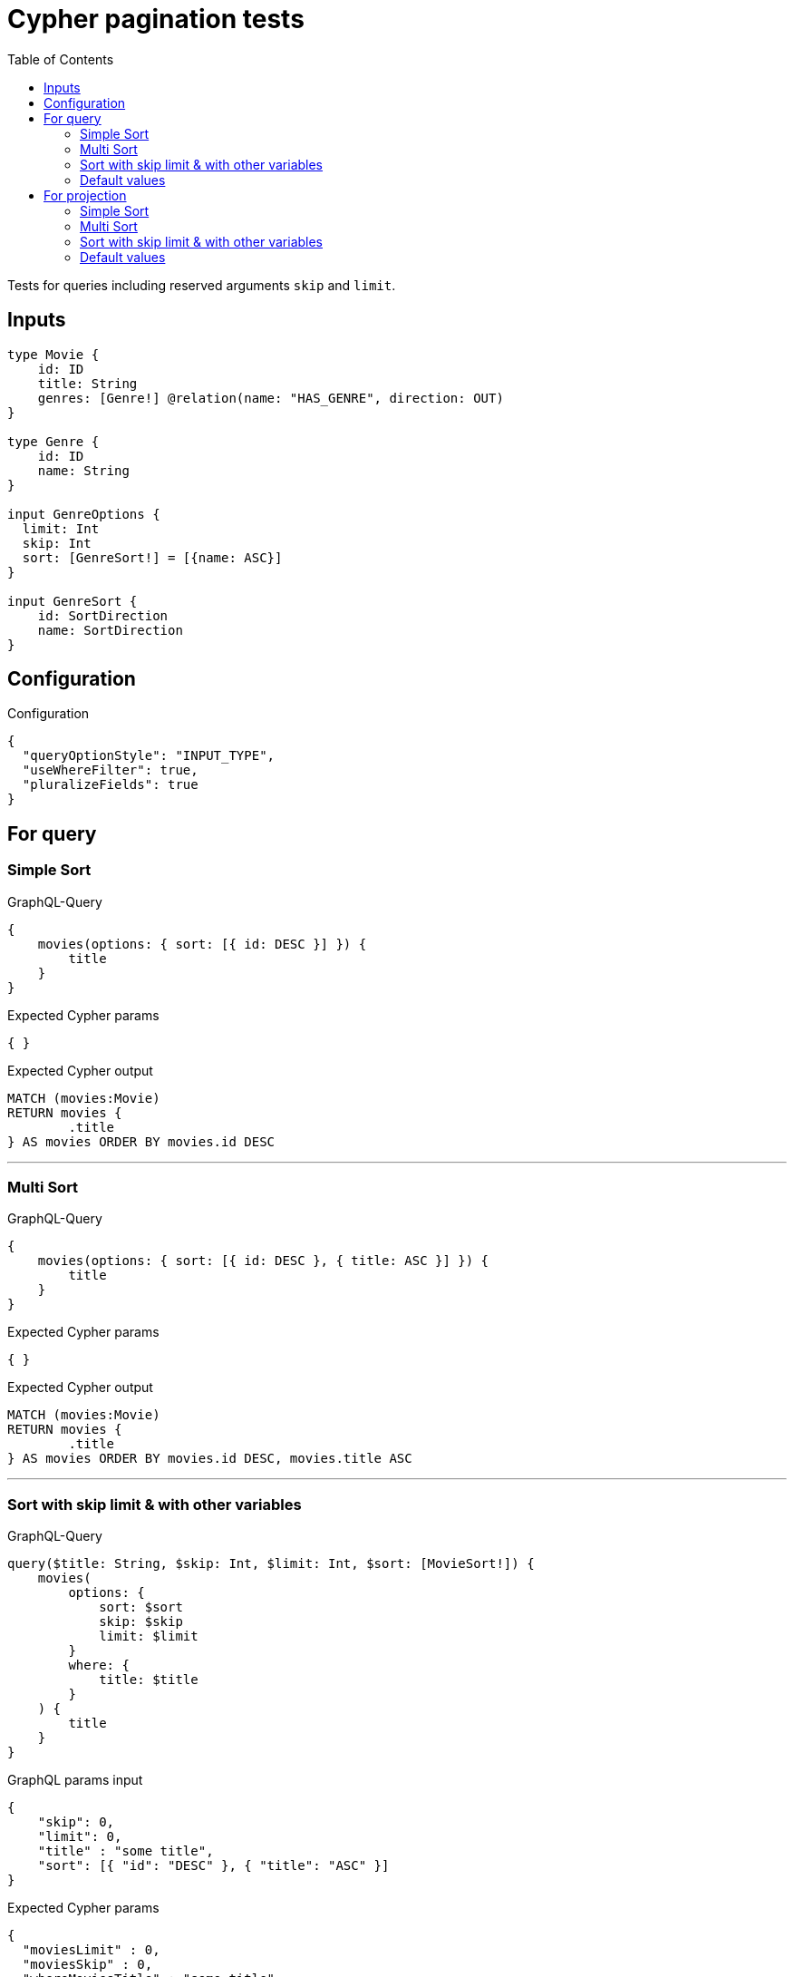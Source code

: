 :toc:

= Cypher pagination tests

Tests for queries including reserved arguments `skip` and `limit`.

== Inputs

[source,graphql,schema=true]
----
type Movie {
    id: ID
    title: String
    genres: [Genre!] @relation(name: "HAS_GENRE", direction: OUT)
}

type Genre {
    id: ID
    name: String
}

input GenreOptions {
  limit: Int
  skip: Int
  sort: [GenreSort!] = [{name: ASC}]
}

input GenreSort {
    id: SortDirection
    name: SortDirection
}
----

== Configuration

.Configuration
[source,json,schema-config=true]
----
{
  "queryOptionStyle": "INPUT_TYPE",
  "useWhereFilter": true,
  "pluralizeFields": true
}
----

== For query

=== Simple Sort

.GraphQL-Query
[source,graphql]
----
{
    movies(options: { sort: [{ id: DESC }] }) {
        title
    }
}
----

.Expected Cypher params
[source,json]
----
{ }
----

.Expected Cypher output
[source,cypher]
----
MATCH (movies:Movie)
RETURN movies {
	.title
} AS movies ORDER BY movies.id DESC
----

'''

=== Multi Sort

.GraphQL-Query
[source,graphql]
----
{
    movies(options: { sort: [{ id: DESC }, { title: ASC }] }) {
        title
    }
}
----

.Expected Cypher params
[source,json]
----
{ }
----

.Expected Cypher output
[source,cypher]
----
MATCH (movies:Movie)
RETURN movies {
	.title
} AS movies ORDER BY movies.id DESC, movies.title ASC
----

'''

=== Sort with skip limit & with other variables

.GraphQL-Query
[source,graphql]
----
query($title: String, $skip: Int, $limit: Int, $sort: [MovieSort!]) {
    movies(
        options: {
            sort: $sort
            skip: $skip
            limit: $limit
        }
        where: {
            title: $title
        }
    ) {
        title
    }
}
----

.GraphQL params input
[source,json,request=true]
----
{
    "skip": 0,
    "limit": 0,
    "title" : "some title",
    "sort": [{ "id": "DESC" }, { "title": "ASC" }]
}
----

.Expected Cypher params
[source,json]
----
{
  "moviesLimit" : 0,
  "moviesSkip" : 0,
  "whereMoviesTitle" : "some title"
}
----

.Expected Cypher output
[source,cypher]
----
MATCH (movies:Movie)
WHERE movies.title = $whereMoviesTitle
RETURN movies {
	.title
} AS movies ORDER BY movies.id DESC, movies.title ASC SKIP $moviesSkip LIMIT $moviesLimit
----

'''

=== Default values

.GraphQL-Query
[source,graphql]
----
{
    genres {
        name
    }
}
----

.Expected Cypher params
[source,json]
----
{ }
----

.Expected Cypher output
[source,cypher]
----
MATCH (genres:Genre)
RETURN genres {
	.name
} AS genres ORDER BY genres.name ASC
----

'''

== For projection

=== Simple Sort

.GraphQL-Query
[source,graphql]
----
{
    movies {
        genres(options: { sort: [{ name: DESC }] }) {
            name
        }
    }
}
----

.Expected Cypher params
[source,json]
----
{ }
----

.Expected Cypher output
[source,cypher]
----
MATCH (movies:Movie)
CALL {
	WITH movies
	MATCH (movies)-[:HAS_GENRE]->(moviesGenres:Genre)
	WITH moviesGenres ORDER BY moviesGenres.name DESC
	RETURN collect(moviesGenres {
		.name
	}) AS moviesGenres
}
RETURN movies {
	genres: moviesGenres
} AS movies
----

'''

=== Multi Sort

.GraphQL-Query
[source,graphql]
----
{
    movies {
        genres(options: { sort: [{ id: DESC }, { name: ASC }] }) {
            name
        }
    }
}
----

.Expected Cypher params
[source,json]
----
{ }
----

.Expected Cypher output
[source,cypher]
----
MATCH (movies:Movie)
CALL {
	WITH movies
	MATCH (movies)-[:HAS_GENRE]->(moviesGenres:Genre)
	WITH moviesGenres ORDER BY moviesGenres.id DESC, moviesGenres.name ASC
	RETURN collect(moviesGenres {
		.name
	}) AS moviesGenres
}
RETURN movies {
	genres: moviesGenres
} AS movies
----

'''

=== Sort with skip limit & with other variables

.GraphQL-Query
[source,graphql]
----
query($name: String, $skip: Int, $limit: Int, $sort: [GenreSort!]) {
    movies {
        genres(
            options: {
                sort: $sort
                skip: $skip
                limit: $limit
            }
            where: {
                name: $name
            }
        ) {
            name
        }
        title
    }
}
----

.GraphQL params input
[source,json,request=true]
----
{
    "skip": 1,
    "limit": 2,
    "name" : "some name",
    "sort": [{ "id": "DESC" }, { "name": "ASC" }]
}
----

.Expected Cypher params
[source,json]
----
{
  "moviesGenresLimit" : 2,
  "moviesGenresSkip" : 1,
  "whereMoviesGenresName" : "some name"
}
----

.Expected Cypher output
[source,cypher]
----
MATCH (movies:Movie)
CALL {
	WITH movies
	MATCH (movies)-[:HAS_GENRE]->(moviesGenres:Genre)
	WHERE moviesGenres.name = $whereMoviesGenresName
	WITH moviesGenres ORDER BY moviesGenres.id DESC, moviesGenres.name ASC SKIP $moviesGenresSkip LIMIT $moviesGenresLimit
	RETURN collect(moviesGenres {
		.name
	}) AS moviesGenres
}
RETURN movies {
	genres: moviesGenres,
	.title
} AS movies
----

'''

=== Default values

.GraphQL-Query
[source,graphql]
----
{
    movies {
        title
        genres {
            name
        }
    }
}
----

.Expected Cypher params
[source,json]
----
{ }
----

.Expected Cypher output
[source,cypher]
----
MATCH (movies:Movie)
CALL {
	WITH movies
	MATCH (movies)-[:HAS_GENRE]->(moviesGenres:Genre)
	WITH moviesGenres ORDER BY moviesGenres.name ASC
	RETURN collect(moviesGenres {
		.name
	}) AS moviesGenres
}
RETURN movies {
	.title,
	genres: moviesGenres
} AS movies
----

'''
